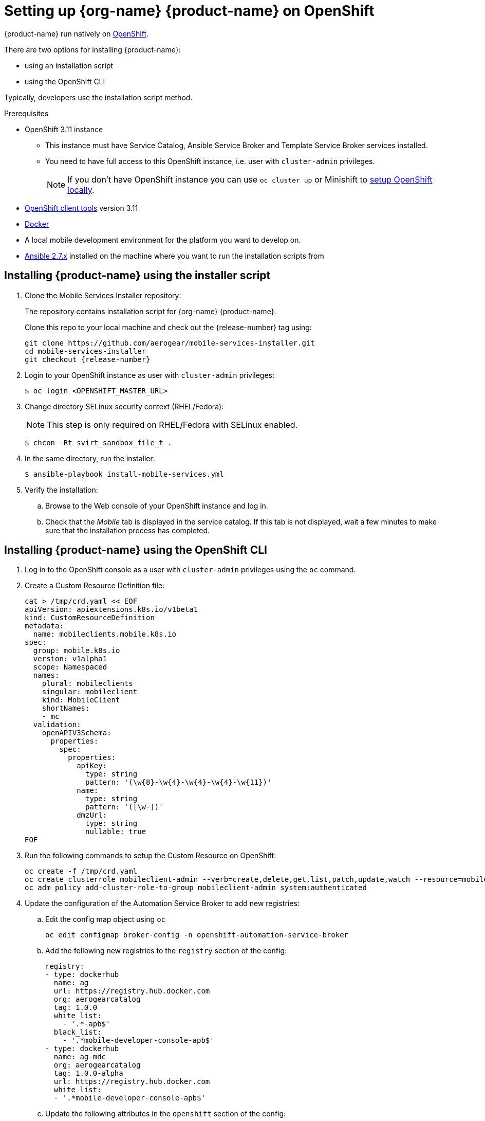 = Setting up {org-name} {product-name} on OpenShift

{product-name} run natively on link:https://www.openshift.org/[OpenShift^].

// tag::excludeDownstream[]

There are two options for installing {product-name}:

* using an installation script
* using the OpenShift CLI

Typically, developers use the installation script method.

// end::excludeDownstream[]

[[prerequisites]]
.Prerequisites

* OpenShift 3.11 instance
+
** This instance must have Service Catalog, Ansible Service Broker and Template Service Broker services installed.
+
** You need to have full access to this OpenShift instance, i.e. user with `cluster-admin` privileges.
+
// tag::excludeDownstream[]
NOTE: If you don't have OpenShift instance you can use `oc cluster up` or Minishift to xref:local-setup[setup OpenShift locally].

* link:https://www.openshift.org/download.html[OpenShift client tools^] version 3.11

* link:https://www.docker.com/[Docker^]

* A local mobile development environment for the platform you want to develop on.

* link:https://docs.ansible.com/ansible/latest/installation_guide/intro_installation.html[Ansible 2.7.x^] installed on the machine where you want to run the installation scripts from

// end::excludeDownstream[]


// tag::excludeDownstream[]
== Installing {product-name} using the installer script

. Clone the Mobile Services Installer repository:
+
The repository contains installation script for {org-name} {product-name}.
+
Clone this repo to your local machine and check out the {release-number} tag using:
+
[source,bash,subs="attributes"]
----
git clone https://github.com/aerogear/mobile-services-installer.git
cd mobile-services-installer
git checkout {release-number}
----

. Login to your OpenShift instance as user with `cluster-admin` privileges:
+
[source,bash]
----
$ oc login <OPENSHIFT_MASTER_URL>
----

. Change directory SELinux security context (RHEL/Fedora):
+
NOTE: This step is only required on RHEL/Fedora with SELinux enabled.
+
[source,bash]
----
$ chcon -Rt svirt_sandbox_file_t .
----

. In the same directory, run the installer:
+
[source,bash]
----
$ ansible-playbook install-mobile-services.yml
----
+

. Verify the installation:
+
.. Browse to the Web console of your OpenShift instance and log in.

.. Check that the _Mobile_ tab is displayed in the service catalog. If this tab is not displayed, wait a few minutes to make sure that the installation process has completed.

// end::excludeDownstream[]
== Installing {product-name} using the OpenShift CLI

. Log in to the OpenShift console as a user with `cluster-admin` privileges using the `oc` command.
. Create a Custom Resource Definition file:
+
[source,bash,subs="attributes"]
----
cat > /tmp/crd.yaml << EOF
apiVersion: apiextensions.k8s.io/v1beta1
kind: CustomResourceDefinition
metadata:
  name: mobileclients.mobile.k8s.io
spec:
  group: mobile.k8s.io
  version: v1alpha1
  scope: Namespaced
  names:
    plural: mobileclients
    singular: mobileclient
    kind: MobileClient
    shortNames:
    - mc
  validation:
    openAPIV3Schema:
      properties:
        spec:
          properties:
            apiKey:
              type: string
              pattern: '(\w{8}-\w{4}-\w{4}-\w{4}-\w{11})'
            name:
              type: string
              pattern: '([\w-])'
            dmzUrl:
              type: string
              nullable: true
EOF
----
. Run the following commands to setup the Custom Resource on OpenShift:
+
[source,bash,subs="attributes"]
----
oc create -f /tmp/crd.yaml
oc create clusterrole mobileclient-admin --verb=create,delete,get,list,patch,update,watch --resource=mobileclients
oc adm policy add-cluster-role-to-group mobileclient-admin system:authenticated
----

. Update the configuration of the Automation Service Broker to add new registries:

.. Edit the config map object using `oc`
+
[source,bash,subs="attributes"]
----
oc edit configmap broker-config -n openshift-automation-service-broker
----
.. Add the following new registries to the `registry` section of the config:
+
[source,yaml,subs="attributes"]
----
registry:
- type: dockerhub
  name: ag
  url: https://registry.hub.docker.com
  org: aerogearcatalog
  tag: 1.0.0
  white_list:
    - '.*-apb$'
  black_list:
    - '.*mobile-developer-console-apb$'
- type: dockerhub
  name: ag-mdc
  org: aerogearcatalog
  tag: 1.0.0-alpha
  url: https://registry.hub.docker.com
  white_list:
  - '.*mobile-developer-console-apb$'
----

.. Update the following attributes in the `openshift` section of the config:
+
[source,yaml,subs="attributes"]
----
openshift:
  image_pull_policy: Always
  sandbox_role: admin
----
.. Update the following attributes in the `broker` section of the config:
+
[source,yaml,subs="attributes"]
----
broker:
  launch_apb_on_bind: true
----

.. Save the configmap object, and restart the automation service broker:
+
[source,bash,subs="attributes"]
----
oc rollout latest openshift-automation-service-broker -n openshift-automation-service-broker
----

. Verify the installation:
+
.. Browse to the Web console of your OpenShift instance and log in.

.. Check that the _Mobile_ tab is displayed in the service catalog. If this tab is not displayed, wait a few minutes to make sure that the installation process has completed.


// tag::excludeDownstream[]
[id='additional-resources']
[discrete]
= Additional resources

[[local-setup]]
== Local OpenShift setup

You can run OpenShift locally on your machine. There are two scripts in Mobile Developer Console repository which will create the cluster using Minishift or `oc cluster up`, and enable {org-name} {product-name}.

NOTE: On Mac only Minishift is currently supported.

=== Prerequisites

[tabs]
====
Minishift::
+
--

* link:https://www.okd.io/minishift/[Minishift^]

* link:https://www.openshift.org/download.html[OpenShift client tools^] version 3.11

* link:https://www.docker.com/[Docker^]

* link:https://docs.ansible.com/ansible/latest/installation_guide/intro_installation.html[Ansible 2.7.x^] installed on the machine where you want to run the installation scripts from

--
oc cluster up::
+
--

* Linux

* link:https://www.openshift.org/download.html[OpenShift client tools^] version 3.11

* link:https://www.docker.com/[Docker^]

* link:https://docs.ansible.com/ansible/latest/installation_guide/intro_installation.html[Ansible 2.7.x^] installed on the machine where you want to run the installation scripts from

* Firewall configured:
+
[source,bash]
----
firewall-cmd --permanent --add-port=8443/tcp
firewall-cmd --permanent --add-port=8053/tcp
firewall-cmd --permanent --add-port=53/udp
firewall-cmd --permanent --add-port=443/tcp
firewall-cmd --permanent --add-port=80/tcp
firewall-cmd --reload
----
====

=== Procedure

. Clone the Mobile Services Installer repository:
+
[source,bash,subs="attributes"]
----
git clone https://github.com/aerogear/mobile-services-installer.git
cd mobile-services-installer
git checkout {release-number}
----

. Run the installation script:
+
[tabs]
====
Minishift::
+
--
[source,bash]
----
$ ./scripts/minishift.sh
----
--
oc cluster up::
+
--
[source,bash]
----
$ ./scripts/oc-cluster-up.sh
----
====

. Copy cluster self-signed certificate:
+
When the script finishes it will save OpenShift's self-signed certificate to `/tmp/oc-certs/localcluster.crt`. Copy this file so you can later xref:showcase-apps.adoc#installing-on-device[install it to your mobile device].
+
This is needed so that your mobile app can communicate with OpenShift.

. Browse to the Web console of your local OpenShift instance, accept self-signed certificate and log in.
+
You can get OpenShift URL with:
+
[source,bash]
----
$ oc status
----
+
NOTE: Browser may redirect you to `localhost`. If that happens just enter the URL again and make sure to add `/console` at the end.
// end::excludeDownstream[]

